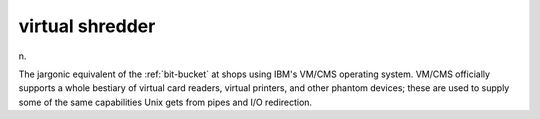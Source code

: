 .. _virtual-shredder:

============================================================
virtual shredder
============================================================

n\.

The jargonic equivalent of the :ref:`bit-bucket` at shops using IBM's VM/CMS operating system.
VM/CMS officially supports a whole bestiary of virtual card readers, virtual printers, and other phantom devices; these are used to supply some of the same capabilities Unix gets from pipes and I/O redirection.

